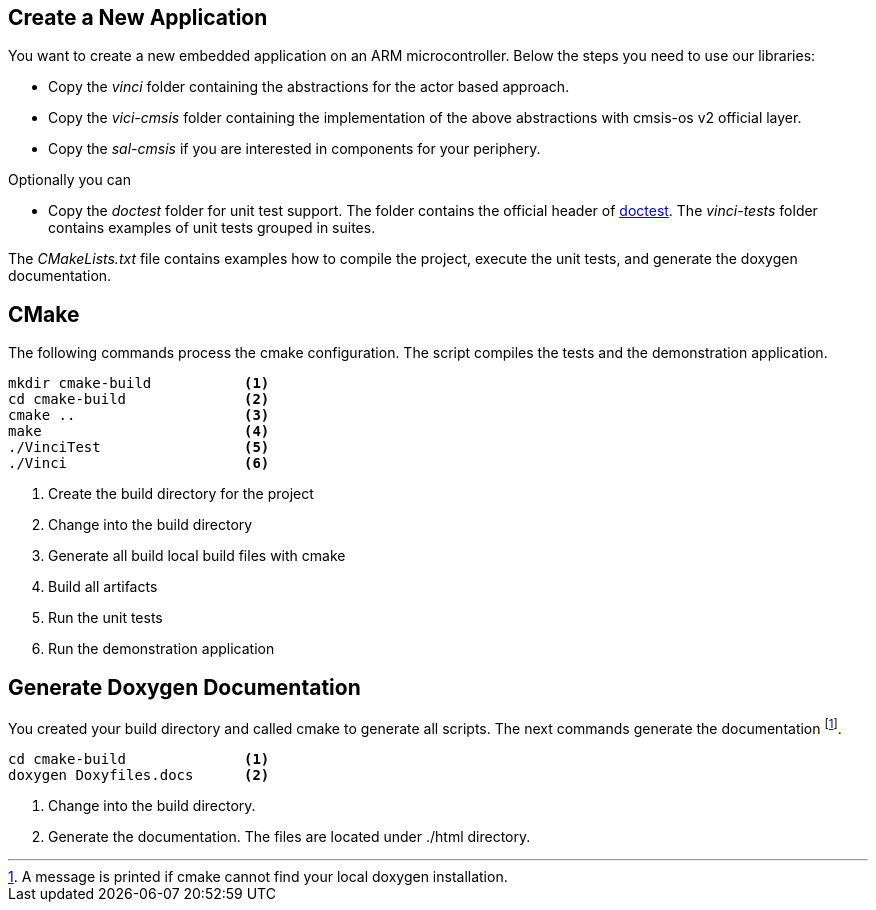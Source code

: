 
== Create a New Application

You want to create a new embedded application on an ARM microcontroller.
Below the steps you need to use our libraries:

- Copy the _vinci_ folder containing the abstractions for the actor based approach.
- Copy the _vici-cmsis_ folder containing the implementation of the above abstractions with cmsis-os v2 official layer.
- Copy the _sal-cmsis_ if you are interested in components for your periphery.

Optionally you can

- Copy the _doctest_ folder for unit test support. The folder contains the official header of https://github.com/doctest/doctest[doctest].
The _vinci-tests_ folder contains examples of unit tests grouped in suites.

The _CMakeLists.txt_ file contains examples how to compile the project, execute the unit tests, and generate the doxygen documentation.

== CMake

The following commands process the cmake configuration.
The script compiles the tests and the demonstration application.

[code, bash]
----
mkdir cmake-build           <1>
cd cmake-build              <2>
cmake ..                    <3>
make                        <4>
./VinciTest                 <5>
./Vinci                     <6>
----

<1> Create the build directory for the project
<2> Change into the build directory
<3> Generate all build local build files with cmake
<4> Build all artifacts
<5> Run the unit tests
<6> Run the demonstration application


== Generate Doxygen Documentation

You created your build directory and called cmake to generate all scripts. The next commands generate the documentation
footnote:[A message is printed if cmake cannot find your local doxygen installation.].

[source, bash]
----
cd cmake-build              <1>
doxygen Doxyfiles.docs      <2>
----

<1> Change into the build directory.
<2> Generate the documentation. The files are located under ./html directory.


